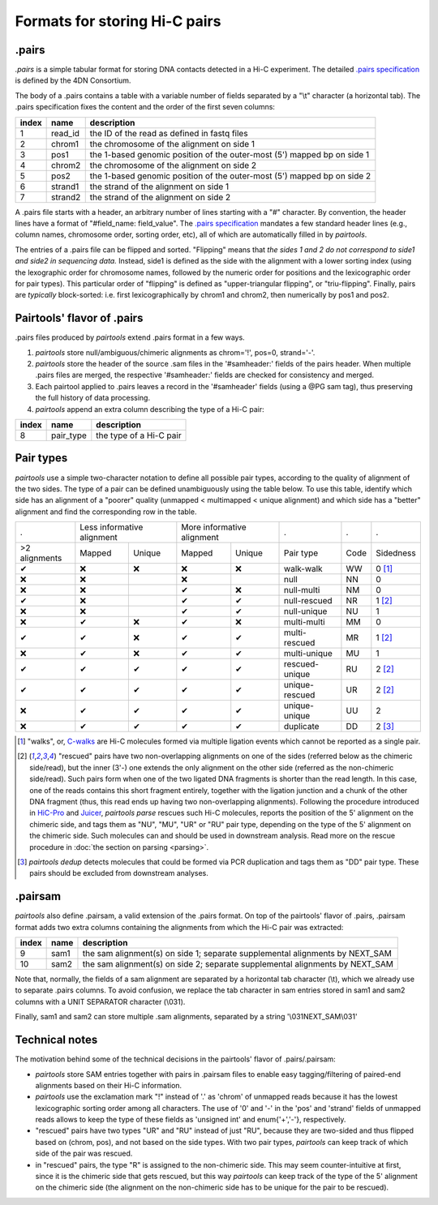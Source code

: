 Formats for storing Hi-C pairs
==============================

.pairs
------

`.pairs` is a simple tabular format for storing DNA contacts detected in
a Hi-C experiment.  The detailed
`.pairs specification <https://github.com/4dn-dcic/pairix/blob/master/pairs_format_specification.md>`_
is defined by the 4DN Consortium.

The body of a .pairs contains a table with a variable number of fields separated by 
a "\\t" character (a horizontal tab). The .pairs specification fixes the content
and the order of the first seven columns:

======== =========== ===============================================================================
 index    name        description  
======== =========== ===============================================================================
 1        read_id     the ID of the read as defined in fastq files 
 2        chrom1      the chromosome of the alignment on side 1 
 3        pos1        the 1-based genomic position of the outer-most (5') mapped bp on side 1 
 4        chrom2      the chromosome of the alignment on side 2 
 5        pos2        the 1-based genomic position of the outer-most (5') mapped bp on side 2 
 6        strand1     the strand of the alignment on side 1 
 7        strand2     the strand of the alignment on side 2 
======== =========== ===============================================================================

A .pairs file starts with a header, an arbitrary number of lines starting
with a "#" character. By convention, the header lines have a format of 
"#field_name: field_value".
The `.pairs specification <https://github.com/4dn-dcic/pairix/blob/master/pairs_format_specification.md>`_
mandates a few standard header lines (e.g., column names, 
chromosome order, sorting order, etc), all of which are 
automatically filled in by `pairtools`.

The entries of a .pairs file can be flipped and sorted. "Flipping" means
that *the sides 1 and 2 do not correspond to side1 and side2 in sequencing data.* 
Instead, side1 is defined as the side with the
alignment with a lower sorting index (using the lexographic order for 
chromosome names, followed by the numeric order for positions and the 
lexicographic order for pair types). This particular order of "flipping" is
defined as "upper-triangular flipping", or "triu-flipping". Finally, pairs are
*typically* block-sorted: i.e. first lexicographically by chrom1 and chrom2, 
then numerically by pos1 and pos2.

Pairtools' flavor of .pairs
---------------------------

.pairs files produced by `pairtools` extend .pairs format in a few ways.

1. `pairtools` store null/ambiguous/chimeric alignments as chrom='!', pos=0, strand='-'.

#. `pairtools` store the header of the source .sam files in the 
   '#samheader:' fields of the pairs header. When multiple .pairs files are merged,
   the respective '#samheader:' fields are checked for consistency and merged. 

#. Each pairtool applied to .pairs leaves a record in the '#samheader' fields
   (using a @PG sam tag), thus preserving the full history of data processing.

#. `pairtools` append an extra column describing the type of a Hi-C pair:

======== =========== ===============================================================================
 index    name        description  
======== =========== ===============================================================================
 8        pair_type   the type of a Hi-C pair 
======== =========== ===============================================================================

Pair types
----------

`pairtools` use a simple two-character notation to define all possible pair
types, according to the quality of alignment of the two sides. The type of a pair 
can be defined unambiguously using the table below. To use this table, 
identify which side has an alignment of a "poorer" quality
(unmapped < multimapped < unique alignment)
and which side has a "better" alignment and find the corresponding row in the table.

=============== ========= ================== ========= ================== ======================== ====== ===========
  .              Less informative alignment   More informative alignment   .                        .      .        
--------------- ---------------------------- ---------------------------- ------------------------ ------ -----------
 >2 alignments   Mapped    Unique             Mapped    Unique             Pair type                Code   Sidedness                           
 |check|         |cross|   |cross|            |cross|   |cross|            walk-walk                WW     0 [1]_
 |cross|         |cross|                      |cross|                      null                     NN     0     
 |cross|         |cross|                      |check|   |cross|            null-multi               NM     0     
 |check|         |cross|                      |check|   |check|            null-rescued             NR     1 [2]_
 |cross|         |cross|                      |check|   |check|            null-unique              NU     1     
 |cross|         |check|   |cross|            |check|   |cross|            multi-multi              MM     0     
 |check|         |check|   |cross|            |check|   |check|            multi-rescued            MR     1 [2]_
 |cross|         |check|   |cross|            |check|   |check|            multi-unique             MU     1     
 |check|         |check|   |check|            |check|   |check|            rescued-unique           RU     2 [2]_
 |check|         |check|   |check|            |check|   |check|            unique-rescued           UR     2 [2]_
 |cross|         |check|   |check|            |check|   |check|            unique-unique            UU     2     
 |cross|         |check|   |check|            |check|   |check|            duplicate                DD     2 [3]_
=============== ========= ================== ========= ================== ======================== ====== ===========

.. [1] "walks", or, `C-walks <https://www.nature.com/articles/nature20158>`_ are
   Hi-C molecules formed via multiple ligation events which cannot be reported 
   as a single pair.  

.. [2] "rescued" pairs have two non-overlapping alignments on one of the sides
   (referred below as the chimeric side/read), but the inner (3'-) one extends the 
   only alignment on the other side (referred as the non-chimeric side/read).
   Such pairs form when one of the two ligated DNA fragments is shorter than
   the read length. In this case, one of the reads contains this short fragment
   entirely, together with the ligation junction and a chunk of the other DNA fragment 
   (thus, this read ends up having two non-overlapping alignments).
   Following the procedure introduced in `HiC-Pro <https://github.com/nservant/HiC-Pro>`_
   and `Juicer <https://github.com/theaidenlab/juicer>`_, `pairtools parse` 
   rescues such Hi-C molecules, reports the position of the 5' alignment on the
   chimeric side, and tags them as "NU", "MU", "UR" or "RU" pair type, depending 
   on the type of the 5' alignment on the chimeric side. Such molecules can and
   should be used in downstream analysis.
   Read more on the rescue procedure in :doc:`the section on parsing <parsing>`.

.. [3] `pairtools dedup` detects molecules that could be formed via PCR duplication and
   tags them as "DD" pair type. These pairs should be excluded from downstream 
   analyses.

.pairsam 
--------

`pairtools` also define .pairsam, a valid extension of the .pairs format.
On top of the pairtools' flavor of .pairs, .pairsam format adds two extra 
columns containing the alignments from which the Hi-C pair was extracted:

======== =========== ===============================================================================
 index    name        description  
======== =========== ===============================================================================
 9        sam1        the sam alignment(s) on side 1; separate supplemental alignments by NEXT_SAM
 10       sam2        the sam alignment(s) on side 2; separate supplemental alignments by NEXT_SAM
======== =========== ===============================================================================

Note that, normally, the fields of a sam alignment are separated by a horizontal 
tab character (\\t), which we already use to separate .pairs columns. To
avoid confusion, we replace the tab character in sam entries stored in sam1 and 
sam2 columns with a UNIT SEPARATOR character (\\031).

Finally, sam1 and sam2 can store multiple .sam alignments, separated by a string
'\\031NEXT_SAM\\031'

Technical notes
---------------

The motivation behind some of the technical decisions in the pairtools' flavor
of .pairs/.pairsam:

- `pairtools` store SAM entries together with pairs in .pairsam files to enable 
  easy tagging/filtering of paired-end alignments based on their Hi-C 
  information.
- `pairtools` use the exclamation mark "!" instead of '.' as 'chrom' of 
  unmapped reads because it has the lowest lexicographic sorting order among all
  characters. The use of '0' and '-' in the 'pos' and 'strand' fields of unmapped
  reads allows to keep the type of these fields as 'unsigned int' and
  enum{'+','-'}, respectively.
- "rescued" pairs have two types "UR" and "RU" instead of just "RU", because
  they are two-sided and thus flipped based on (chrom, pos), and not based on
  the side types. With two pair types, `pairtools` can keep track of which side
  of the pair was rescued.
- in "rescued" pairs, the type "R" is assigned to the non-chimeric side.
  This may seem counter-intuitive at first, since it is the chimeric side that
  gets rescued, but this way `pairtools` can keep track of the type of the
  5' alignment on the chimeric side (the alignment on the non-chimeric side
  has to be unique for the pair to be rescued).


.. |check| unicode:: U+2714 .. check
.. |cross| unicode:: U+274C .. cross

